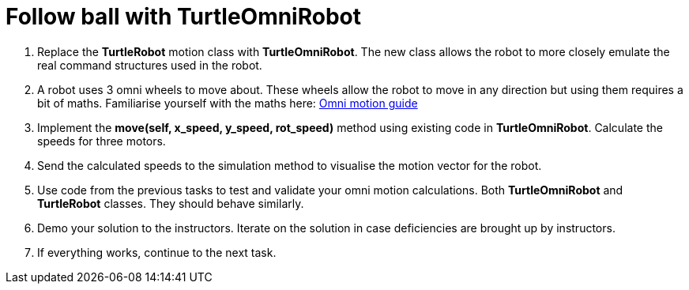 = Follow ball with TurtleOmniRobot

. Replace the *TurtleRobot* motion class with *TurtleOmniRobot*. The new class allows the robot to more closely emulate the real command structures used in the robot.
. A robot uses 3 omni wheels to move about. These wheels allow the robot to move in any direction but using them requires a bit of maths. Familiarise yourself with the maths here: xref:../../basketball_robot_guide/software/omni_motion.asciidoc[Omni motion guide]
. Implement the *move(self, x_speed, y_speed, rot_speed)* method using existing code in *TurtleOmniRobot*. Calculate the speeds for three motors. 
. Send the calculated speeds to the simulation method to visualise the motion vector for the robot.
. Use code from the previous tasks to test and validate your omni motion calculations. Both *TurtleOmniRobot* and *TurtleRobot* classes. They should behave similarly.
. Demo your solution to the instructors. Iterate on the solution in case deficiencies are brought up by instructors.
. If everything works, continue to the next task.